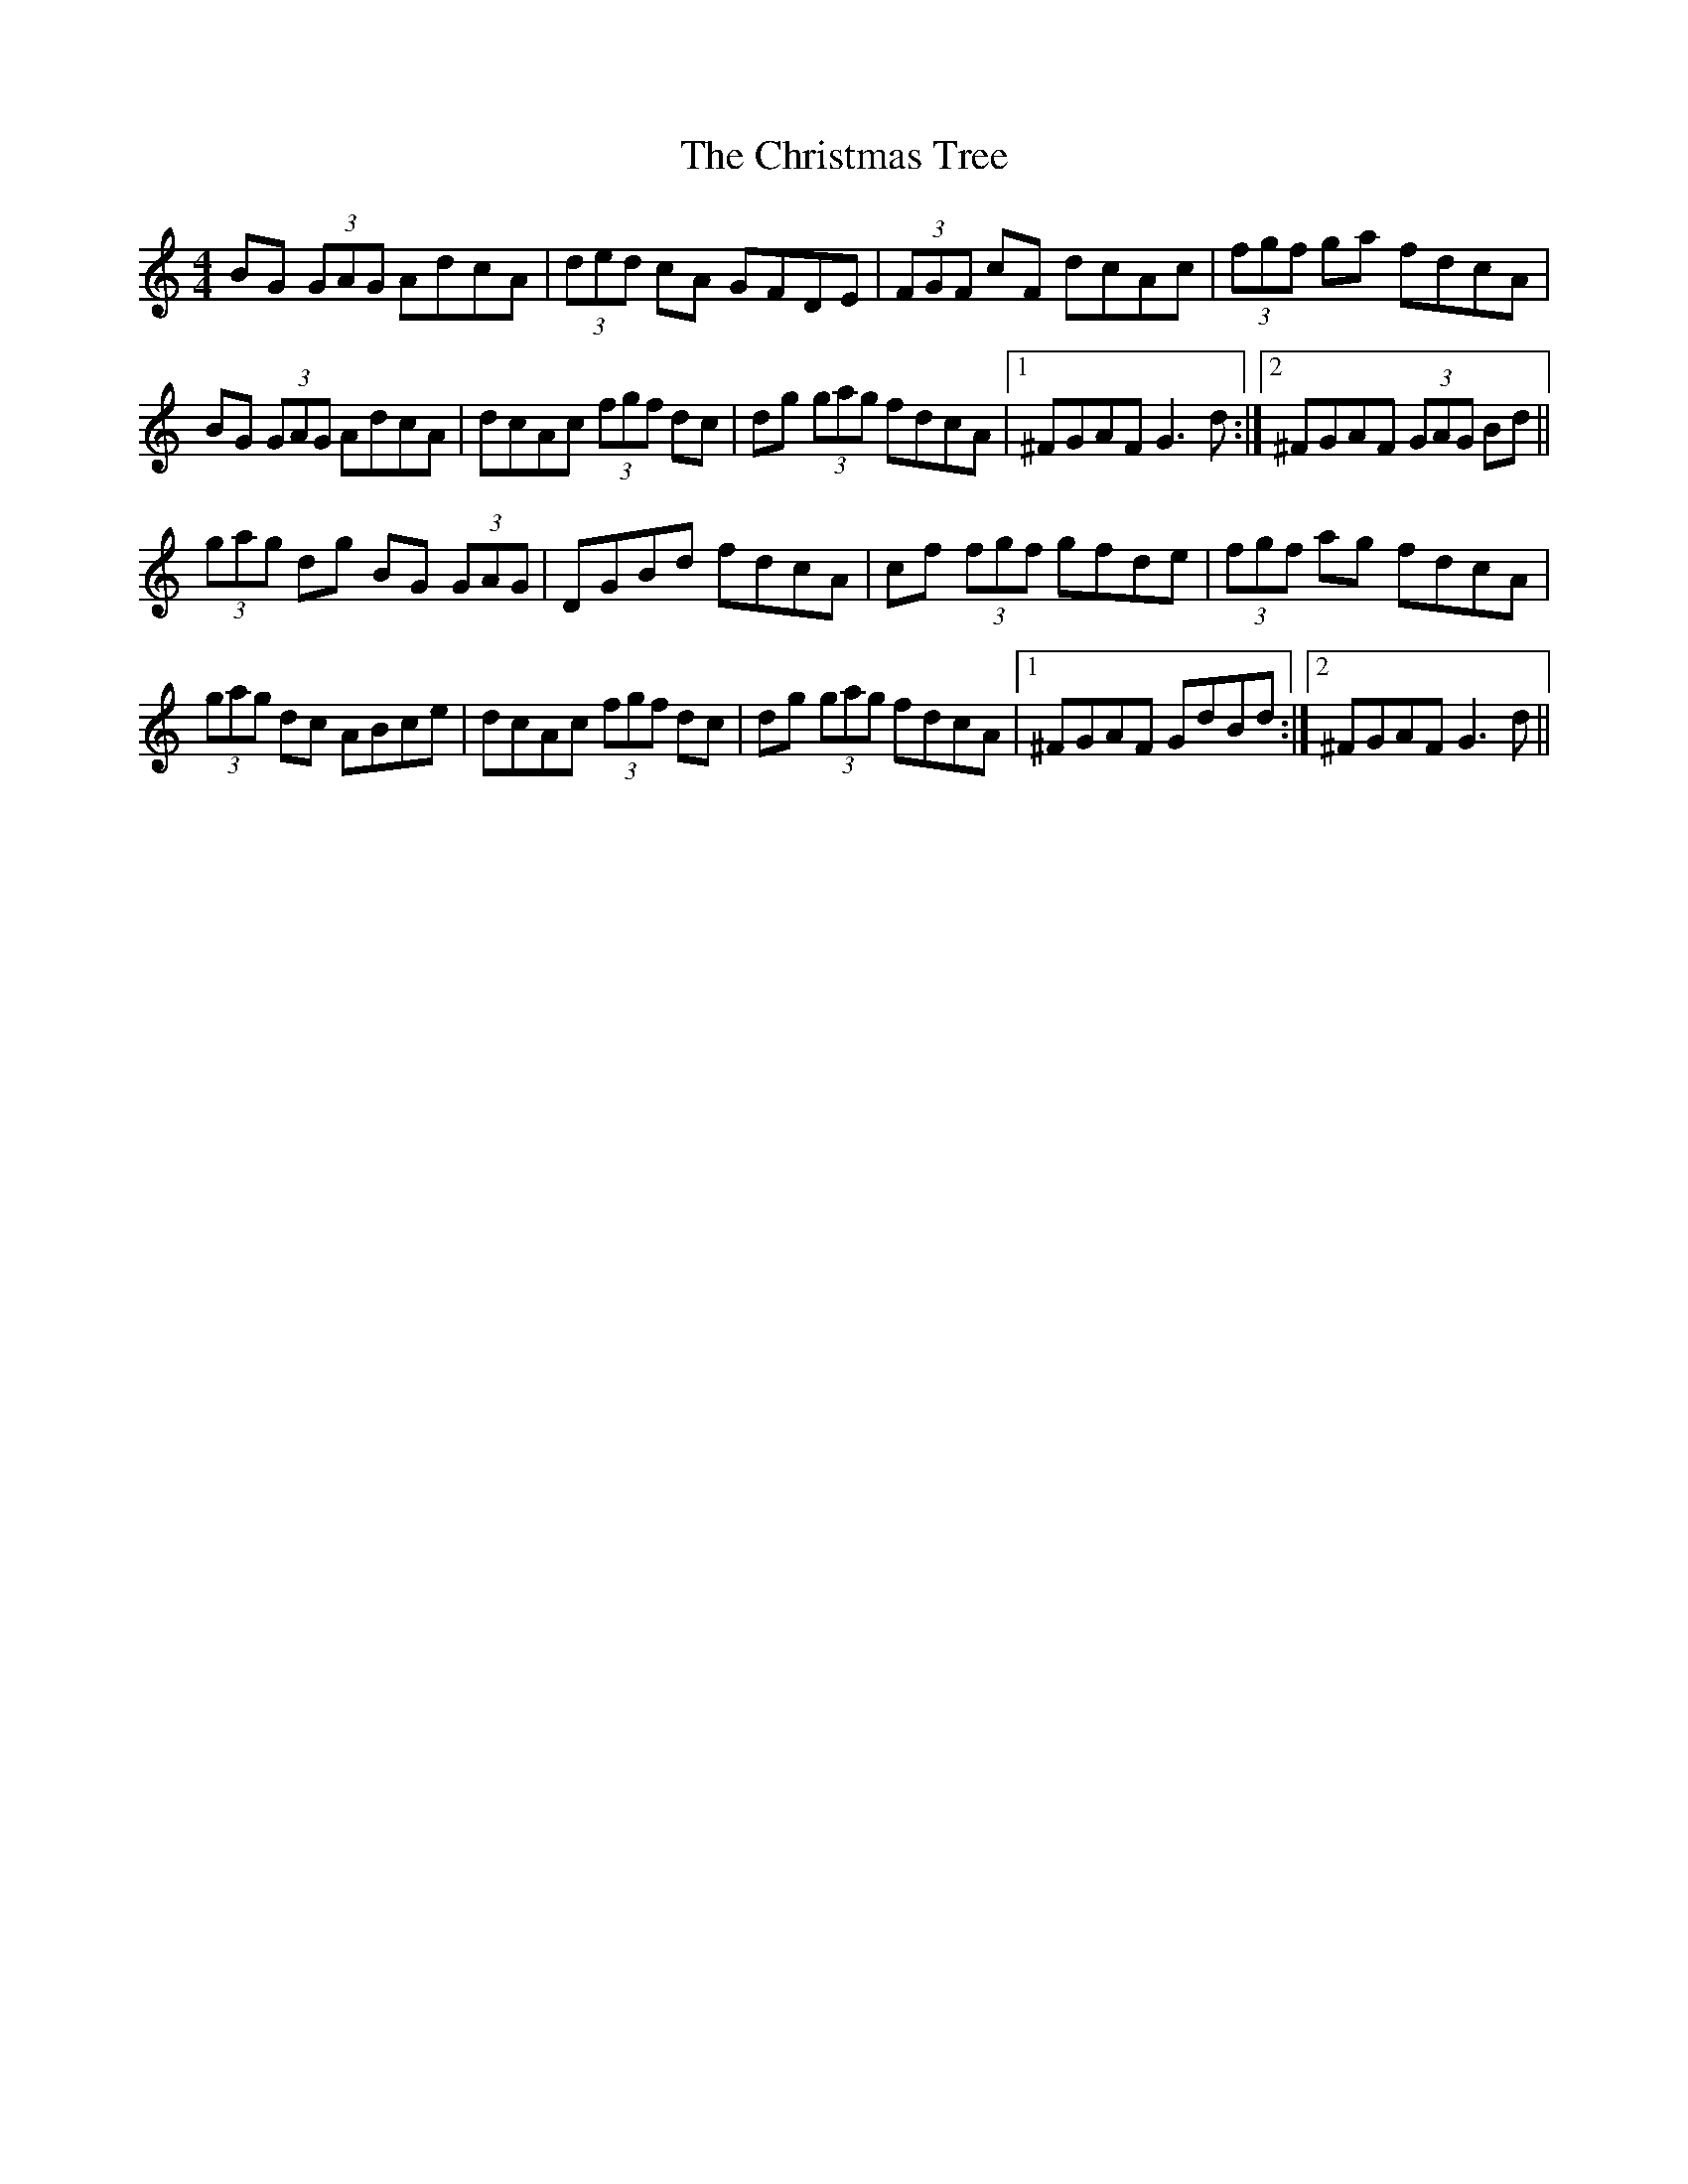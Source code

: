 X: 7128
T: Christmas Tree, The
R: reel
M: 4/4
K: Gmixolydian
BG (3GAG AdcA|(3ded cA GFDE|(3FGF cF dcAc|(3fgf ga fdcA|
BG (3GAG AdcA|dcAc (3fgf dc|dg (3gag fdcA|1 ^FGAF G3 d:|2 ^FGAF (3GAG Bd||
(3gag dg BG (3GAG|DGBd fdcA|cf (3fgf gfde|(3fgf ag fdcA|
(3gag dc ABce|dcAc (3fgf dc|dg (3gag fdcA|1 ^FGAF GdBd:|2 ^FGAF G3 d||

